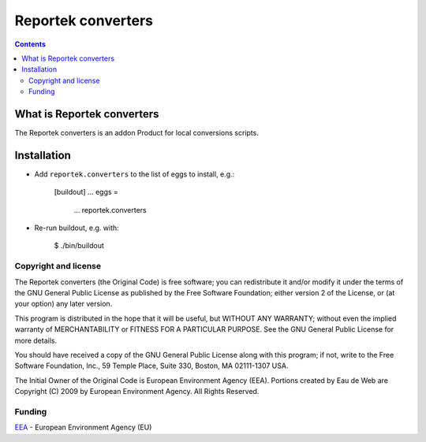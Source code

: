 ===================
Reportek converters
===================

.. Contents ::

What is Reportek converters
---------------------------

The Reportek converters is an addon Product for local conversions scripts.

Installation
------------

* Add ``reportek.converters`` to the list of eggs to install, e.g.:

    [buildout]
    ...
    eggs =
        ...
        reportek.converters

* Re-run buildout, e.g. with:

    $ ./bin/buildout

Copyright and license
=====================

The Reportek converters (the Original Code) is free software; you can
redistribute it and/or modify it under the terms of the
GNU General Public License as published by the Free Software Foundation;
either version 2 of the License, or (at your option) any later version.

This program is distributed in the hope that it will be useful, but
WITHOUT ANY WARRANTY; without even the implied warranty of MERCHANTABILITY
or FITNESS FOR A PARTICULAR PURPOSE. See the GNU General Public License
for more details.

You should have received a copy of the GNU General Public License along
with this program; if not, write to the Free Software Foundation, Inc., 59
Temple Place, Suite 330, Boston, MA 02111-1307 USA.

The Initial Owner of the Original Code is European Environment Agency (EEA).
Portions created by Eau de Web are Copyright (C) 2009 by
European Environment Agency. All Rights Reserved.


Funding
=======

EEA_ - European Environment Agency (EU)

.. _EEA: https://www.eea.europa.eu/

